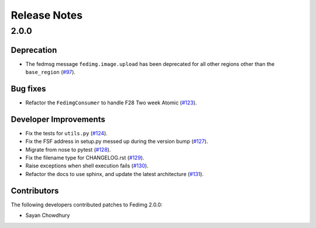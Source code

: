 =============
Release Notes
=============


2.0.0
=====

Deprecation
-----------

* The fedmsg message ``fedimg.image.upload`` has been deprecated for all other
  regions other than the ``base_region``
  (`#97 <https://github.com/fedora-infra/fedimg/pull/97>`_).


Bug fixes
---------

* Refactor the ``FedimgConsumer`` to handle F28 Two week Atomic
  (`#123 <https://github.com/fedora-infra/fedimg/pull/123>`_).

Developer Improvements
----------------------

* Fix the tests for ``utils.py``
  (`#124 <https://github.com/fedora-infra/fedimg/pull/124>`_).
* Fix the FSF address in setup.py messed up during the version bump
  (`#127 <https://github.com/fedora-infra/fedimg/pull/127>`_).
* Migrate from nose to pytest
  (`#128 <https://github.com/fedora-infra/fedimg/pull/128>`_).
* Fix the filename type for CHANGELOG.rst
  (`#129 <https://github.com/fedora-infra/fedimg/pull/129>`_).
* Raise exceptions when shell execution fails
  (`#130 <https://github.com/fedora-infra/fedimg/pull/130>`_).
* Refactor the docs to use sphinx, and update the latest architecture
  (`#131 <https://github.com/fedora-infra/fedimg/pull/131>`_).

Contributors
------------

The following developers contributed patches to Fedimg 2.0.0:

- Sayan Chowdhury
